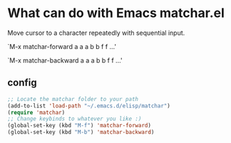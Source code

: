 
* What can do with Emacs matchar.el
  Move cursor to a character repeatedly with sequential input.

  `M-x matchar-forward a a a b b f f ...'

  `M-x matchar-backward a a a b b f f ...'

** config
#+BEGIN_SRC emacs-lisp
;; Locate the matchar folder to your path
(add-to-list 'load-path "~/.emacs.d/elisp/matchar")
(require 'matchar)
;; Change keybinds to whatever you like :)
(global-set-key (kbd "M-f") 'matchar-forward)
(global-set-key (kbd "M-b") 'matchar-backward)
#+END_SRC
